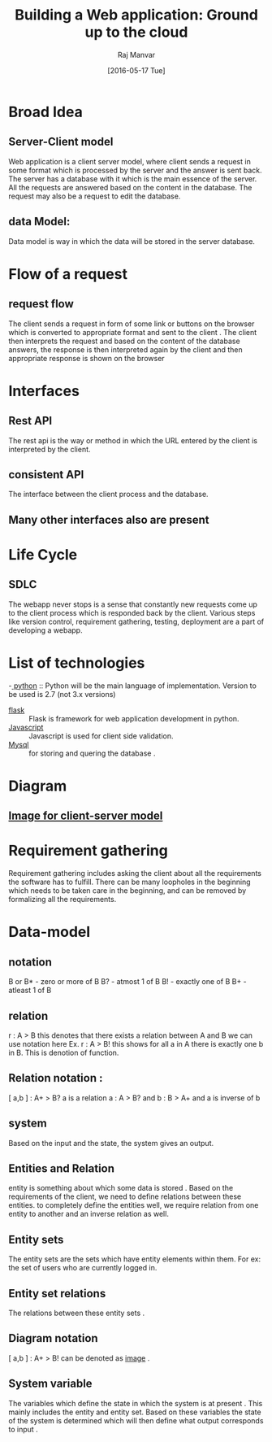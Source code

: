 #+TITLE: Building a Web application: Ground up to the cloud 
#+AUTHOR: Raj Manvar
#+Date: [2016-05-17 Tue]

* Broad Idea 
** Server-Client model
   Web application is a client server model, where client sends a request in
   some format which is processed by the server and the answer is sent
   back.  The server has a database with it which is the main essence of the
   server.  All the requests are answered based on the content in the
   database.  The request may also be a request to edit the database.
** data Model:
   Data model is way in which the data will be stored in the server database.

* Flow of a request
** request flow
   The client sends a request in form of some link or buttons on the browser
   which is converted to appropriate format and sent to the client .
   The client then interprets the request and based on the content of the
   database answers, the response is then interpreted again by the client and
   then appropriate response is shown on the browser

* Interfaces
** Rest API
   The rest api is the way or method in which the URL entered by the client is
   interpreted by the client.
** consistent API
   The interface between the client process and the database.
** Many other interfaces also are present

* Life Cycle 
** SDLC
   The webapp never stops is a sense that constantly new requests come up to
   the client process which is responded back by the client. 
   Various steps like version control, requirement gathering, testing,
   deployment are a part of developing a webapp. 

* List of technologies


  -[[http://www.python.org][ python]] :: Python will be the main language of implementation. Version to be
       used is 2.7 (not 3.x versions)
  - [[http://flask.pocoo.org/][flask]] :: Flask is framework for web application development in python.
  - [[http://www.javascript.com][Javascript]] :: Javascript is used for client side validation.
  - [[http://www.mysql.com][Mysql]] :: for storing and quering the database . 

* Diagram 
** [[./image.jpg][Image for client-server model ]]


* Requirement gathering

  Requirement gathering includes asking the client about all the requirements
  the software has to fulfill.  There can be many loopholes in the beginning
  which needs to be taken care in the beginning, and can be removed by
  formalizing all the requirements.

* Data-model 

** notation 
   B or B* - zero or more of B
   B? - atmost 1 of B
   B! - exactly one of B
   B+ - atleast 1 of B

** relation 
   r : A > B  this denotes that there exists a relation between A and B
   we can use notation here 
   Ex. r : A > B! this shows for all a in A there is exactly one b in B. This
   is denotion of function.

** Relation notation :

   [ a,b ] : A+ > B? 
   a is a relation a : A > B?
   and b : B > A+
   and a is inverse of b

** system 
   
   Based on the input and the state, the system gives an output.

** Entities and Relation 

   entity is something about which some data is stored .  Based on the
   requirements of the client, we need to define relations between these
   entities. to completely define the entities well, we require relation from
   one entity to another and an inverse relation as well.

** Entity sets 
   
   The entity sets are the sets which have entity elements within them.
   For ex: the set of users who are currently logged in.

** Entity set relations

   The relations between these entity sets .

** Diagram notation 

   [ a,b ] : A+ > B! can be denoted as [[./entity_relation.jpg][image]] .

** System variable
   
   The variables which define the state in which the system is at present .
   This mainly includes the entity and entity set.  Based on these variables
   the state of the system is determined which will then define what output
   corresponds to input . 
   

